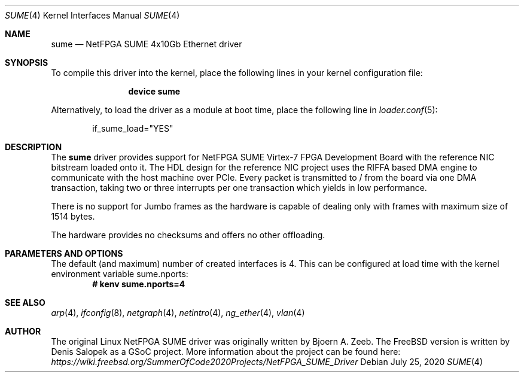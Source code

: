 .\" Manpage for NetFPGA SUME device driver.
.\" Contact denissal@freebsd.org to correct errors or typos.
.Dd July 25, 2020
.Dt SUME 4
.Os
.Sh NAME
.Nm sume
.Nd "NetFPGA SUME 4x10Gb Ethernet driver"
.Sh SYNOPSIS
To compile this driver into the kernel,
place the following lines in your
kernel configuration file:
.Bd -ragged -offset indent
.Cd "device sume"
.Ed
.Pp
Alternatively, to load the driver as a
module at boot time, place the following line in
.Xr loader.conf 5 :
.Bd -literal -offset indent
if_sume_load="YES"
.Ed
.Sh DESCRIPTION
The
.Nm
driver provides support for NetFPGA SUME Virtex-7 FPGA Development Board with
the reference NIC bitstream loaded onto it. The HDL design for the reference
NIC project uses the RIFFA based DMA engine to communicate with the host
machine over PCIe. Every packet is transmitted to / from the board via one DMA
transaction, taking two or three interrupts per one transaction which yields in
low performance.

There is no support for Jumbo frames as the hardware is capable of dealing only
with frames with maximum size of 1514 bytes.

The hardware provides no checksums and offers no other offloading.
.Sh PARAMETERS AND OPTIONS
The default (and maximum) number of created interfaces is 4. This can be
configured at load time with the kernel environment variable sume.nports:
.Dl # kenv sume.nports=4
.Sh SEE ALSO
.Xr arp 4 ,
.Xr ifconfig 8 ,
.Xr netgraph 4 ,
.Xr netintro 4 ,
.Xr ng_ether 4 ,
.Xr vlan 4
.Sh AUTHOR
The original Linux NetFPGA SUME driver was originally written by Bjoern A.
Zeeb. The FreeBSD version is written by Denis Salopek as a GSoC project. More
information about the project can be found here:
.Pa https://wiki.freebsd.org/SummerOfCode2020Projects/NetFPGA_SUME_Driver
